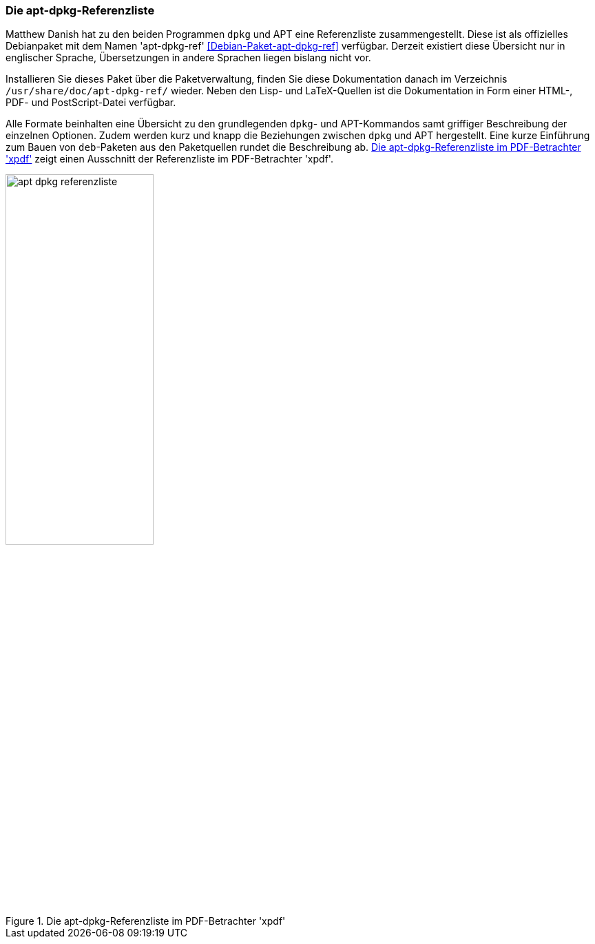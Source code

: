 // Datei: ./werkzeuge/dokumentation/apt-dpkg-referenzliste.adoc

// Baustelle: Fertig 

[[die-apt-dpkg-referenzliste]]

=== Die apt-dpkg-Referenzliste ===

// Stichworte für den Index
(((APT)))
(((APT, Referenzliste)))
(((Debianpaket, apt-dpkg-ref)))
(((dpkg)))
(((dpkg, Referenzliste)))
(((Dokumentation, offline)))
Matthew Danish hat zu den beiden Programmen `dpkg` und APT eine
Referenzliste zusammengestellt. Diese ist als offizielles Debianpaket
mit dem Namen 'apt-dpkg-ref' <<Debian-Paket-apt-dpkg-ref>> verfügbar.
Derzeit existiert diese Übersicht nur in englischer Sprache,
Übersetzungen in andere Sprachen liegen bislang nicht vor.

Installieren Sie dieses Paket über die Paketverwaltung, finden Sie diese
Dokumentation danach im Verzeichnis `/usr/share/doc/apt-dpkg-ref/`
wieder. Neben den Lisp- und LaTeX-Quellen ist die Dokumentation in Form
einer HTML-, PDF- und PostScript-Datei verfügbar. 

Alle Formate beinhalten eine Übersicht zu den grundlegenden `dpkg`- und
APT-Kommandos samt griffiger Beschreibung der einzelnen Optionen.
Zudem werden kurz und knapp die Beziehungen zwischen `dpkg` und APT
hergestellt. Eine kurze Einführung zum Bauen von `deb`-Paketen aus den
Paketquellen rundet die Beschreibung ab. <<fig.apt-dpkg-reference>>
zeigt einen Ausschnitt der Referenzliste im PDF-Betrachter 'xpdf'.

.Die apt-dpkg-Referenzliste im PDF-Betrachter 'xpdf'
image::werkzeuge/dokumentation/apt-dpkg-referenzliste.png[id="fig.apt-dpkg-reference", width="50%"]
// Datei (Ende): ./werkzeuge/dokumentation/apt-dpkg-referenzliste.adoc
